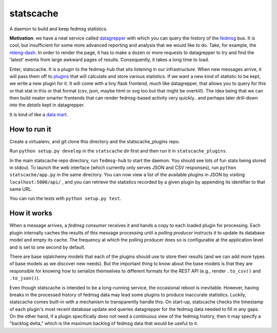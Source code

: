 statscache
==========

A daemon to build and keep fedmsg statistics.

**Motivation**: we have a neat service called `datagrepper
<https://apps.fedoraproject.org/datagrepper>`_ with which you can query the
history of the `fedmsg <http://fedmsg.com>`_ bus.  It is cool, but insufficient
for some more advanced reporting and analysis that we would like to do.  Take,
for example, the `releng-dash <https://apps.fedoraproject.org/releng-dash>`_.
In order to render the page, it has to make a dozen or more requests to
datagrepper to try and find the 'latest' events from large awkward pages of
results.  Consequently, it takes a long time to load.

Enter, statscache.  It is a plugin to the fedmsg-hub that sits listening in our
infrastructure.  When new messages arrive, it will pass them off to `plugins
<https://github.com/fedora-infra/statscache_plugins>`_ that will calculate and
store various statistics.  If we want a new kind of statistic to be kept, we
write a new plugin for it.  It will come with a tiny flask frontend, much like
datagrepper, that allows you to query for this or that stat in this or that
format (csv, json, maybe html or svg too but that might be overkill).  The idea
being that we can then build neater smarter frontends that can render
fedmsg-based activity very quickly.. and perhaps later drill-down into the
*details* kept in datagrepper.

It is kind of like a `data mart <http://en.wikipedia.org/wiki/Data_mart>`_.

How to run it
-------------

Create a virtualenv, and git clone this directory and the statscache_plugins
repo.

Run ``python setup.py develop`` in the ``statscache`` dir first and then run it
in ``statscache_plugins``.

In the main statscache repo directory, run ``fedmsg-hub`` to start the
daemon.  You should see lots of fun stats being stored in stdout.  To launch
the web interface (which currently only serves JSON and CSV responses), run
``python statscache/app.py`` in the same directory.  You can now view a list of
the available plugins in JSON by visiting
``localhost:5000/api/`` , and you can retrieve the
statistics recorded by a given plugin by appending its identifier to that same
URL.

You can run the tests with ``python setup.py test``.

How it works
------------

When a message arrives, a *fedmsg consumer* receives it and hands a copy to
each loaded plugin for processing.  Each plugin internally caches the results
of this message processing until a *polling producer* instructs it to update
its database model and empty its cache.  The frequency at which the polling
producer does so is configurable at the application level and is set to one
second by default.

There are base sqlalchemy models that each of the plugins should use to store
their results (and we can add more types of base models as we discover new
needs).  But the important thing to know about the base models is that they are
responsible for knowing how to serialize themselves to different formats for
the REST API (e.g., render ``.to_csv()`` and ``.to_json()``).

Even though statscache is intended to be a long-running service, the occasional
reboot is inevitable.  However, having breaks in the processed history of
fedmsg data may lead some plugins to produce inaccurate statistics.  Luckily,
statscache comes built-in with a mechanism to transparently handle this.  On
start-up, statscache checks the timestamp of each plugin's most recent database
update and queries datagrepper for the fedmsg data needed to fill in any gaps.
On the other hand, if a plugin specifically does not need a continuous view of
the fedmsg history, then it may specify a "backlog delta," which is the
maximum backlog of fedmsg data that would be useful to it.
